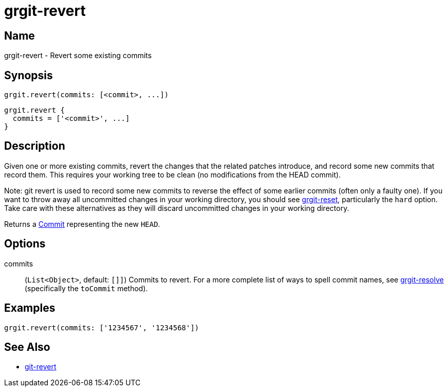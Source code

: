 = grgit-revert

== Name

grgit-revert - Revert some existing commits

== Synopsis

[source, groovy]
----
grgit.revert(commits: [<commit>, ...])
----

[source, groovy]
----
grgit.revert {
  commits = ['<commit>', ...]
}
----

== Description


Given one or more existing commits, revert the changes that the related patches introduce, and record some new commits that record them. This requires your working tree to be clean (no modifications from the HEAD commit).

Note: git revert is used to record some new commits to reverse the effect of some earlier commits (often only a faulty one). If you want to throw away all uncommitted changes in your working directory, you should see xref:grgit-reset.adoc[grgit-reset], particularly the `hard` option. Take care with these alternatives as they will discard uncommitted changes in your working directory.

Returns a link:https://github.com/ajoberstar/grgit/blob/{page-component-version}/grgit-core/src/main/groovy/org/ajoberstar/grgit/Commit.groovy[Commit] representing the new `HEAD`.

== Options

commits:: (`List<Object>`, default: `[]]`) Commits to revert. For a more complete list of ways to spell commit names, see xref:grgit-resolve.adoc[grgit-resolve] (specifically the `toCommit` method).

== Examples

[source, groovy]
----
grgit.revert(commits: ['1234567', '1234568'])
----

== See Also

- link:https://git-scm.com/docs/git-revert[git-revert]
